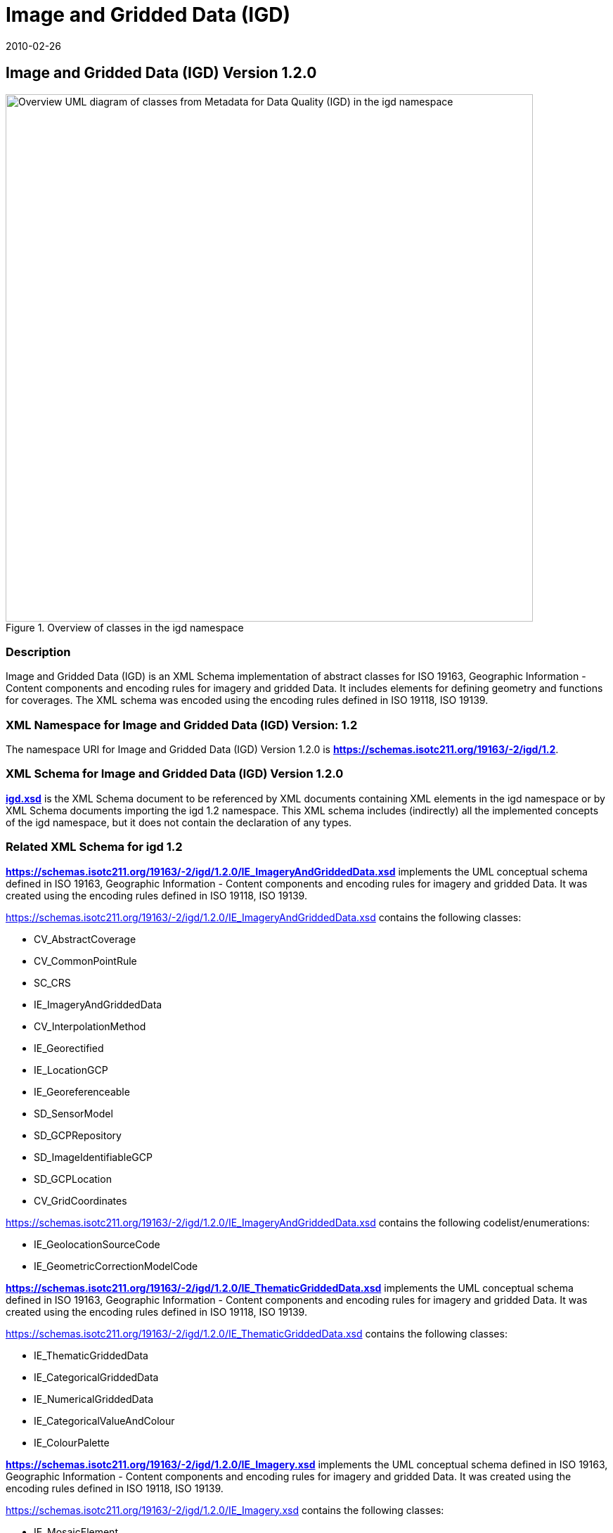 ﻿= Image and Gridded Data (IGD)
:edition: 1.2.0
:revdate: 2010-02-26
:stem:

== Image and Gridded Data (IGD) Version 1.2.0

.Overview of classes in the igd namespace
image::./igdStandardsPackageRelationships.png[Overview UML diagram of classes from Metadata for Data Quality (IGD) in the igd namespace,750]

=== Description

Image and Gridded Data (IGD) is an XML Schema implementation of abstract classes for
ISO 19163, Geographic Information - Content components and encoding rules for imagery
and gridded Data. It includes elements for defining geometry and functions for
coverages. The XML schema was encoded using the encoding rules defined in ISO 19118,
ISO 19139.

=== XML Namespace for Image and Gridded Data (IGD) Version: 1.2

The namespace URI for Image and Gridded Data (IGD) Version 1.2.0 is
*https://schemas.isotc211.org/19163/-2/igd/1.2*.

=== XML Schema for Image and Gridded Data (IGD) Version 1.2.0

*link:../../../../19163/-2/igd/1.2.0/igd.xsd[igd.xsd]* is the XML Schema document to
be referenced by XML documents containing XML elements in the igd namespace or by XML
Schema documents importing the igd 1.2 namespace. This XML schema includes
(indirectly) all the implemented concepts of the igd namespace, but it does not
contain the declaration of any types.

=== Related XML Schema for igd 1.2

*link:../../../../19163/-2/igd/1.2.0/IE_ImageryAndGriddedData.xsd[https://schemas.isotc211.org/19163/-2/igd/1.2.0/IE_ImageryAndGriddedData.xsd]*
implements the UML conceptual schema defined in ISO 19163, Geographic Information -
Content components and encoding rules for imagery and gridded Data. It was created
using the encoding rules defined in ISO 19118, ISO 19139.

https://schemas.isotc211.org/19163/-2/igd/1.2.0/IE_ImageryAndGriddedData.xsd[https://schemas.isotc211.org/19163/-2/igd/1.2.0/IE_ImageryAndGriddedData.xsd]
contains the following classes:

* CV_AbstractCoverage
* CV_CommonPointRule
* SC_CRS
* IE_ImageryAndGriddedData
* CV_InterpolationMethod
* IE_Georectified
* IE_LocationGCP
* IE_Georeferenceable
* SD_SensorModel
* SD_GCPRepository
* SD_ImageIdentifiableGCP
* SD_GCPLocation
* CV_GridCoordinates

https://schemas.isotc211.org/19163/-2/igd/1.2.0/IE_ImageryAndGriddedData.xsd[https://schemas.isotc211.org/19163/-2/igd/1.2.0/IE_ImageryAndGriddedData.xsd]
contains the following codelist/enumerations:

* IE_GeolocationSourceCode
* IE_GeometricCorrectionModelCode

*link:../../../../19163/-2/igd/1.2.0/IE_ThematicGriddedData.xsd[https://schemas.isotc211.org/19163/-2/igd/1.2.0/IE_ThematicGriddedData.xsd]*
implements the UML conceptual schema defined in ISO 19163, Geographic Information -
Content components and encoding rules for imagery and gridded Data. It was created using the encoding rules defined in ISO 19118, ISO 19139.

https://schemas.isotc211.org/19163/-2/igd/1.2.0/IE_ThematicGriddedData.xsd[https://schemas.isotc211.org/19163/-2/igd/1.2.0/IE_ThematicGriddedData.xsd]
contains the following classes:

* IE_ThematicGriddedData
* IE_CategoricalGriddedData
* IE_NumericalGriddedData
* IE_CategoricalValueAndColour
* IE_ColourPalette

*link:../../../../19163/-2/igd/1.2.0/IE_Imagery.xsd[https://schemas.isotc211.org/19163/-2/igd/1.2.0/IE_Imagery.xsd]*
implements the UML conceptual schema defined in ISO 19163, Geographic Information -
Content components and encoding rules for imagery and gridded Data. It was created
using the encoding rules defined in ISO 19118, ISO 19139.

https://schemas.isotc211.org/19163/-2/igd/1.2.0/IE_Imagery.xsd[https://schemas.isotc211.org/19163/-2/igd/1.2.0/IE_Imagery.xsd] contains the following classes:

* IE_MosaicElement
* IE_Imagery
* IE_OpticalImage
* IE_ActiveMWData
* IE_PassiveMWData
* IE_SARData
* IE_SARComplexData
* IE_SARDopplerCentroidParameter
* IE_OrbitParameter
* IE_SARAmplitudeData
* IE_RadiometerData
* IE_PMWBand
* IE_PMWChannelInfo
* IE_SyntheticImage
* IE_SimulatedImage
* IE_FusedImage
* IE_SARSensor

https://schemas.isotc211.org/19163/-2/igd/1.2.0/IE_Imagery.xsd[https://schemas.isotc211.org/19163/-2/igd/1.2.0/IE_Imagery.xsd]
contains the following codelist/enumerations:

* IE_ProcessingActionCode
* IE_RadiometricCalibrationTypeCode
* IE_OpticalImageTypeCode
* IE_OpticalSensorTypeCode
* IE_SARImagingModeCode
* IE_SARComplexLayerCode
* IE_PMWScanningModeCode
* IE_PMWBandNameCode
* IE_PMWApertureTypeCode
* IE_ChannelPropertyCode

*link:../../../../19163/-2/igd/1.2.0/dataQualityElement.xsd[https://schemas.isotc211.org/19163/-2/igd/1.2.0/dataQualityElement.xsd]*
implements the UML conceptual schema defined in ISO 19163, Geographic Information -
Data Quality. It was created using the encoding rules defined in ISO 19118, ISO
19139.

.Classes in the data quality elements schema of igd namespace
image::./igdElementsClass.png[UML diagram of classes in the data quality elements schema from Metadata for Data Quality (IGD) in the igd namespace,750]

https://schemas.isotc211.org/19163/-2/igd/1.2.0/dataQualityElement.xsd[https://schemas.isotc211.org/19163/-2/igd/1.2.0/dataQualityElement.xsd]
contains the following classes:

* DQ_AbsoluteExternalPositionalAccuracy
* DQ_AccuracyOfATimeMeasurement
* AbstractDQ_Completeness
* DQ_CompletenessCommission
* DQ_CompletenessOmission
* DQ_ConceptualConsistency
* DQ_DataInspection
* DQ_DataQuality
* DQ_DomainConsistency
* AbstractDQ_Element
* DQ_FormatConsistency
* DQ_GriddedDataPositionalAccuracy
* AbstractDQ_LogicalConsistency
* DQ_MeasureReference
* DQ_NonQuantitativeAttributeCorrectness
* AbstractDQ_PositionalAccuracy
* DQ_QuantitativeAttributeAccuracy
* DQ_RelativeInternalPositionalAccuracy
* DQ_StandaloneQualityReportInformation
* DQ_TemporalConsistency
* AbstractDQ_TemporalQuality
* DQ_TemporalValidity
* AbstractDQ_ThematicAccuracy
* DQ_ThematicClassificationCorrectness
* DQ_TopologicalConsistency
* DQ_UsabilityElement

=== Related XML Namespaces for ISO 19163 IGD 1.2

The IGD 1.2.0 imports these other namespaces:

[%unnumbered]
[options=header,cols=4]
|===
| Name | Standard Prefix | Namespace Location | Schema Location

| Geographic Common Objects | gco |
https://schemas.isotc211.org/19103/-/gco/1.2.0[https://schemas.isotc211.org/19103/-/gco/1.2] | ../../../../19103/-/gco/1.2.0/gco.xsd
| CITataion and responsibility | cit |
https://schemas.isotc211.org/19115/-1/cit/1.3[https://schemas.isotc211.org/19115/-1/cit/1.3] | ../../../../19115/-1/cit/1.3.0/cit.xsd
| Geographic EXtent | gex |
https://schemas.isotc211.org/19115/-1/gex/1.3[https://schemas.isotc211.org/19115/-1/gex/1.3] | ../../../../19115/-1/gex/1.3.0/gex.xsd
| Metadata for Resource Identification | mri |
https://schemas.isotc211.org/19115/-1/mri/1.3[https://schemas.isotc211.org/19115/-1/mri/1.3] | ../../../../19115/-1/mri/1.3.0/mri.xsd
| Metadata for Spatial Representation | msr |
https://schemas.isotc211.org/19115/-1/msr/1.3[https://schemas.isotc211.org/19115/-1/msr/1.3] | ../../../../19115/-1/msr/1.3.0/msr.xsd
| Metadata Resource Content | mrc |
https://schemas.isotc211.org/19115/-1/mrc/1.3[https://schemas.isotc211.org/19115/-1/mrc/1.3] | ../../../../19115/-1/mrc/1.3.0/mrc.xsd
| Metadata fgor ACquisuition | mac |
https://schemas.isotc211.org/19115/-2/mac/2.2[https://schemas.isotc211.org/19115/-2/mac/2.2] | ../../../../19115/-2/mac/2.2.0/mac.xsd
| Geographic Markup Language | gml |
http://schemas.opengis.net/gml/3.2[http://schemas.opengis.net/gml/3.2] |
http://schemas.opengis.net/gml/3.2.1/gml.xsd
| Geographic Markup language Wrapper | gml |
https://schemas.isotc211.org/19136/-/gmw/1.1[https://schemas.isotc211.org/19136/-/gmw/1.1] | https://schemas.isotc211.org/19136/-/gmw/1.1.0/gmw.xsd
| Application Schema for Coverages | gmlcov |
http://schemas.opengis.net/gmlcov/1.0[http://schemas.opengis.net/gmlcov/1.0] |
http://schemas.opengis.net/gmlcov/1.0/coverage.xsd
|===

=== Working Versions

When revisions to these schema become necessary, they will be managed in the
https://github.com/ISO-TC211/XML[ISO TC211 Git Repository].
